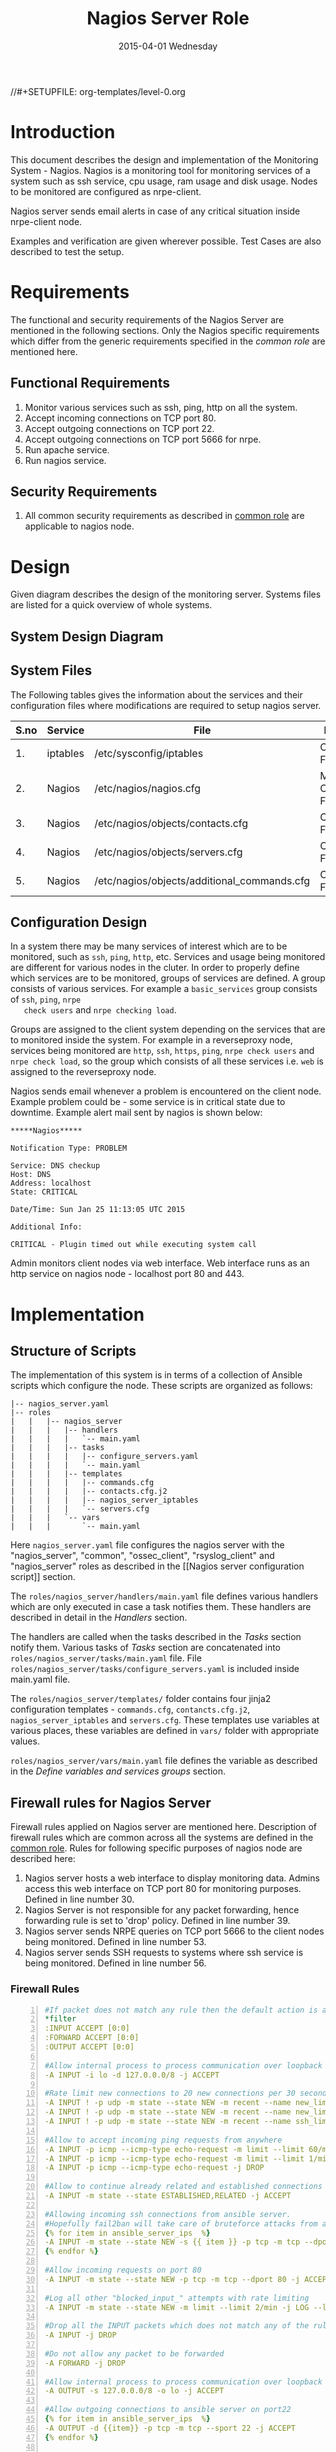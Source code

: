 #+TITLE:     Nagios Server Role
#+DATE:      2015-04-01 Wednesday
#+PROPERTY: session *scratch*
#+PROPERTY: results output
#+PROPERTY: exports code
//#+SETUPFILE: org-templates/level-0.org
#+DESCRIPTION: Nagios Server Design Model Documentation
#+OPTIONS: ^:nil
#+ATTR_HTML: width="80px"

* Introduction
   This document describes the design and implementation of the
   Monitoring System - Nagios. Nagios is a monitoring tool for
   monitoring services of a system such as ssh service, cpu usage, ram
   usage and disk usage. Nodes to be monitored are configured as
   nrpe-client.

   Nagios server sends email alerts in case of any critical situation
   inside nrpe-client node.
  
   Examples and verification are given wherever possible. Test Cases
   are also described to test the setup.

* Requirements
  The functional and security requirements of the Nagios Server are
  mentioned in the following sections. Only the Nagios specific
  requirements which differ from the generic requirements specified in
  the [[common%20role][common role]] are mentioned here.

** Functional Requirements
   1) Monitor various services such as ssh, ping, http on all the system.
   2) Accept incoming connections on TCP port 80.
   3) Accept outgoing connections on TCP port 22.
   4) Accept outgoing connections on TCP port 5666 for nrpe.
   5) Run apache service.
   6) Run nagios service.
# COMMENT:  Instead of "Accept " we can write "Allow" because these are
# functional requirements. Accept is like should. we can write this in
# security requirements. We can describe each requirement as rsysolg
# model.
** Security Requirements
   1) All common security requirements as described in [[file:common.org::*Security Requirements][common role]] are
      applicable to nagios node.

* Design
   Given diagram describes the design of the monitoring
   server. Systems files are listed for a quick overview of whole
   systems.
** System Design Diagram
[[./diagrams/nagios-server-design-diagram.png]]

** COMMENT Editable Link
[[https://docs.google.com/a/vlabs.ac.in/drawings/d/10tc9FolWsVoPfEXI1FbvJmZKg77SjkGbcix2yJMg81Q/edit][Design Diagram Link]]

** System Files
   The Following tables gives the information about the services and
   their configuration files where modifications are required to setup
   nagios server.

|------+----------+---------------------------------------------+-------------------------|
| S.no | Service  | File                                        | Description             |
|------+----------+---------------------------------------------+-------------------------|
|   1. | iptables | /etc/sysconfig/iptables                     | Configuration File      |
|------+----------+---------------------------------------------+-------------------------|
|   2. | Nagios   | /etc/nagios/nagios.cfg                      | Main Configuration File |
|------+----------+---------------------------------------------+-------------------------|
|   3. | Nagios   | /etc/nagios/objects/contacts.cfg            | Configuration File      |
|------+----------+---------------------------------------------+-------------------------|
|   4. | Nagios   | /etc/nagios/objects/servers.cfg             | Configuration File      |
|------+----------+---------------------------------------------+-------------------------|
|   5. | Nagios   | /etc/nagios/objects/additional_commands.cfg | Configuration File      |
|------+----------+---------------------------------------------+-------------------------|
  
** Configuration Design

   In a system there may be many services of interest which are to be
   monitored, such as =ssh=, =ping=, =http=, etc. Services and usage
   being monitored are different for various nodes in the cluter. In
   order to properly define which services are to be monitored, groups
   of services are defined. A group consists of various services. For
   example a =basic_services= group consists of =ssh=, =ping=, =nrpe
   check users= and =nrpe checking load=.

   Groups are assigned to the client system depending on the services
   that are to monitored inside the system. For example in a
   reverseproxy node, services being monitored are =http=, =ssh=,
   =https=, =ping=, =nrpe check users= and =nrpe check load=, so the
   group which consists of all these services i.e. =web= is assigned
   to the reverseproxy node.

   Nagios sends email whenever a problem is encountered on the client
   node. Example problem could be - some service is in critical state
   due to downtime. Example alert mail sent by nagios is shown below:

#+BEGIN_EXAMPLE
*****Nagios*****

Notification Type: PROBLEM

Service: DNS checkup
Host: DNS
Address: localhost
State: CRITICAL

Date/Time: Sun Jan 25 11:13:05 UTC 2015

Additional Info:

CRITICAL - Plugin timed out while executing system call
#+END_EXAMPLE

   Admin monitors client nodes via web interface. Web interface runs
   as an http service on nagios node - localhost port 80 and 443.

[[./diagrams/nagios-dashboard-screenshot.png]]
# COMMENT : Repeated paragraphs 

* Implementation

** Structure of Scripts
   The implementation of this system is in terms of a collection of
   Ansible scripts which configure the node. These scripts are
   organized as follows:

#+BEGIN_EXAMPLE
|-- nagios_server.yaml
|-- roles
|   |   |-- nagios_server
|   |   |   |-- handlers
|   |   |   |   `-- main.yaml
|   |   |   |-- tasks
|   |   |   |   |-- configure_servers.yaml
|   |   |   |   `-- main.yaml
|   |   |   |-- templates
|   |   |   |   |-- commands.cfg
|   |   |   |   |-- contacts.cfg.j2
|   |   |   |   |-- nagios_server_iptables
|   |   |   |   `-- servers.cfg
|   |   |   `-- vars
|   |   |       `-- main.yaml
#+END_EXAMPLE

   Here =nagios_server.yaml= file configures the nagios server with
   the "nagios_server", "common", "ossec_client", "rsyslog_client" and
   "nagios_server" roles as described in the [[Nagios server
   configuration script]] section.  
   
   The =roles/nagios_server/handlers/main.yaml= file defines various
   handlers which are only executed in case a task notifies them.
   These handlers are described in detail in the [[Handlers]] section.

   The handlers are called when the tasks described in the [[Tasks][Tasks]]
   section notify them. Various tasks of [[Tasks][Tasks]] section are
   concatenated into =roles/nagios_server/tasks/main.yaml= file. File
   =roles/nagios_server/tasks/configure_servers.yaml= is included
   inside main.yaml file.

   The =roles/nagios_server/templates/= folder contains four jinja2
   configuration templates - =commands.cfg=, =contancts.cfg.j2=,
   =nagios_server_iptables= and =servers.cfg=.  These templates use
   variables at various places, these variables are defined in =vars/=
   folder with appropriate values.

   =roles/nagios_server/vars/main.yaml= file defines the variable as
   described in the [[Define variables and services groups]] section.

** Firewall rules for Nagios Server
   Firewall rules applied on Nagios server are mentioned
   here. Description of firewall rules which are common across all the
   systems are defined in the [[file:common.org::*Common Firewall Rules][common role]]. Rules for following
   specific purposes of nagios node are described here:

   1. Nagios server hosts a web interface to display monitoring
      data. Admins access this web interface on TCP port 80 for
      monitoring purposes. Defined in line number 30.
   2. Nagios Server is not responsible for any packet forwarding,
      hence forwarding rule is set to 'drop' policy. Defined in line
      number 39.
   3. Nagios server sends NRPE queries on TCP port 5666 to the client
      nodes being monitored. Defined in line number 53.
   4. Nagios server sends SSH requests to systems where ssh service is
      being monitored. Defined in line number 56.

*** Firewall Rules
#+BEGIN_SRC yml -n :tangle roles/nagios_server/templates/nagios_server_iptables :eval no
#If packet does not match any rule then the default action is applied to the packet
*filter
:INPUT ACCEPT [0:0]
:FORWARD ACCEPT [0:0]
:OUTPUT ACCEPT [0:0]

#Allow internal process to process communication over loopback interface
-A INPUT -i lo -d 127.0.0.0/8 -j ACCEPT

#Rate limit new connections to 20 new connections per 30 seconds
-A INPUT ! -p udp -m state --state NEW -m recent --name new_limit --set
-A INPUT ! -p udp -m state --state NEW -m recent --name new_limit --rcheck --seconds 30 --hitcount 20 -m limit --limit 2/min -j LOG --log-prefix "new_limit_"
-A INPUT ! -p udp -m state --state NEW -m recent --name ssh_limit --rcheck --seconds 30 --hitcount 20 -j DROP

#Allow to accept incoming ping requests from anywhere
-A INPUT -p icmp --icmp-type echo-request -m limit --limit 60/minute --limit-burst 120 -j ACCEPT
-A INPUT -p icmp --icmp-type echo-request -m limit --limit 1/minute --limit-burst 2 -j LOG 
-A INPUT -p icmp --icmp-type echo-request -j DROP

#Allow to continue already related and established connections
-A INPUT -m state --state ESTABLISHED,RELATED -j ACCEPT

#Allowing incoming ssh connections from ansible server. 
#Hopefully fail2ban will take care of bruteforce attacks from ansible server IPs
{% for item in ansible_server_ips  %}
-A INPUT -m state --state NEW -s {{ item }} -p tcp -m tcp --dport 22 -j ACCEPT
{% endfor %}

#Allow incoming requests on port 80
-A INPUT -m state --state NEW -p tcp -m tcp --dport 80 -j ACCEPT

#Log all other "blocked_input_" attempts with rate limiting
-A INPUT -m state --state NEW -m limit --limit 2/min -j LOG --log-prefix "blocked_input_"

#Drop all the INPUT packets which does not match any of the rules
-A INPUT -j DROP

#Do not allow any packet to be forwarded
-A FORWARD -j DROP

#Allow internal process to process communication over loopback interface
-A OUTPUT -s 127.0.0.0/8 -o lo -j ACCEPT

#Allow outgoing connections to ansible server on port22
{% for item in ansible_server_ips  %}
-A OUTPUT -d {{item}} -p tcp -m tcp --sport 22 -j ACCEPT
{% endfor %}

#Allow to continue already related and established connections
-A OUTPUT -m state --state RELATED,ESTABLISHED -j ACCEPT

#Allow server to send nrpe queries
-A OUTPUT -p tcp -m tcp --dport 5666 -j ACCEPT

#Allow server to send ssh requests
-A OUTPUT -p tcp -m tcp --dport 22 -j ACCEPT

#Allow DNS queries
-A OUTPUT -p udp -m udp --dport 53 -j ACCEPT

#Allow server to send emails.  Required for sending logwatch emails
-A OUTPUT -p tcp -m tcp --dport 25 -j ACCEPT

#Allow https to contact yum
-A OUTPUT -p tcp -m tcp --dport 80 -j ACCEPT
-A OUTPUT -p tcp -m tcp --dport 443 -j ACCEPT

#Allow outgoing ping requests
-A OUTPUT -p icmp --icmp-type echo-request -j ACCEPT

#Allow outgoing connections to rsyslog server
-A OUTPUT -p udp -m udp --dport 514 -j ACCEPT

#Allow outgoing connections to OSSEC server
-A OUTPUT -p udp -m udp --dport 1514 -j ACCEPT

#Log all other "blocked_output_" attempts
-A OUTPUT -m state --state NEW -m limit --limit 2/min -j LOG --log-prefix "blocked_output_"

#Reply with proper ICMP error message and reject the connection
-A OUTPUT -j REJECT --reject-with icmp-host-prohibited

COMMIT
#+END_SRC

** Configure Commands
   Nagios server sends NRPE query to the client node to monitor the
   return status of some commands on the client node. The NRPE agent
   running on the client node executes and sends back the return
   status of the commands to the Nagios server. The commands used for
   monitoring something on the client node are defined in the
   configuration file.

   Commands are specified by the two directives in the configuration
   file. Following table represents an example of directive name and
   the directive value.

#+BEGIN_EXAMPLE
|------+----------------+-----------------------------------------------|
| S.no | Directive Name | Directive Value                               |
|------+----------------+-----------------------------------------------|
|   1. | command_name   | check_nrpe                                    |
|------+----------------+-----------------------------------------------|
|   2. | command_line   | $USER1$/check_nrpe -H $HOSTADDRESS$ -c $ARG1$ |
|------+----------------+-----------------------------------------------|
#+END_EXAMPLE

   In the configuration template a 'for loop' loops over the commands
   list to define all the commands. Value of the directives are set to
   variables, and value of these variables are fetched from
   =vars/main.yml=.

#+BEGIN_SRC yml :tangle roles/nagios_server/templates/commands.cfg
{% for command in nagios_commands %}
define command {
  command_name  {{command.name}}
  command_line  {{command.command}}
}
{% endfor %}
#+END_SRC
** Configure Contacts Details
   Contact details of administrator are set by two directives in the
   configuration file. Following table represents an example of the
   directive name and directive value.

#+BEGIN_EXAMPLE
|------+----------------+-------------------|
| S.no | Directive Name | Directive Value   |
|------+----------------+-------------------|
|   1. | email          | alerts@vlab.ac.in |
|------+----------------+-------------------|
|   2. | alias          | Nagios Admin      |
|------+----------------+-------------------|
#+END_EXAMPLE

   In the configuration template value of the directives are set to
   variables, and value of these variables are fetched from
   =vars/main.yml=.

#+BEGIN_SRC yml :tangle roles/nagios_server/templates/contacts.cfg.j2
###############################################################################
# CONTACTS.CFG - SAMPLE CONTACT/CONTACTGROUP DEFINITIONS
#
#
# NOTES: This config file provides you with some example contact and contact
#        group definitions that you can reference in host and service
#        definitions.
#       
#        You don't need to keep these definitions in a separate file from your
#        other object definitions.  This has been done just to make things
#        easier to understand.
#
###############################################################################



###############################################################################
###############################################################################
#
# CONTACTS
#
###############################################################################
###############################################################################

# Just one contact defined by default - the Nagios admin (that's you)
# This contact definition inherits a lot of default values from the 'generic-contact' 
# template which is defined elsewhere.

define contact{
        contact_name                    nagiosadmin             ; Short name of user
        use                             generic-contact         ; Inherit default values from generic-contact template (defined above)
        alias                           {{nagios_admin_name}}            ; Full name of user

        email                           {{nagios_admin_email}} ; <<***** CHANGE THIS TO YOUR EMAIL ADDRESS ******
	}


###############################################################################
###############################################################################
#
# CONTACT GROUPS
#
###############################################################################
###############################################################################

# We only have one contact in this simple configuration file, so there is
# no need to create more than one contact group.

define contactgroup{
        contactgroup_name       admins
        alias                   Nagios Administrators
        members                 nagiosadmin
        }
#+END_SRC
** Configure Clients Address and Monitoring Services
   Nagios requires details such as Hostaddress and Hostname of client
   node to be monitored. These details of client node are specified in
   the configuration file using three directives. Following table
   represents an example of the directive name and directive value.

#+BEGIN_EXAMPLE
|------+----------------+--------------------|
| S.no | Directive Name | Directive Value    |
|------+----------------+--------------------|
|   1. | alias          | router             |
|------+----------------+--------------------|
|   2. | host_name      | router             |
|------+----------------+--------------------|
|   3. | address        | router.vlabs.ac.in |
|------+----------------+--------------------|
#+END_EXAMPLE

   Nagios is configured to monitor bunch of services inside each
   client. Services monitored inside each client are defined using
   three directives in the configuration file. Following table
   represents an example of the directive name and directive value.

#+BEGIN_EXAMPLE
|------+---------------------+-----------------|
| S.no | Directive Name      | Directive Value |
|------+---------------------+-----------------|
|   1. | host_name           | router          |
|------+---------------------+-----------------|
|   2. | service_description | ssh             |
|------+---------------------+-----------------|
|   3. | check_command       | check_ssh       |
|------+---------------------+-----------------|
#+END_EXAMPLE

   In the configuration template directives are set to varaibles and
   the value of these variables are fetched from =vars/main.yml=. A
   'for loop' loops over the hosts list to specify all the client
   nodes and another 'for loop' loops over the services defined in the
   group to specify all the services.

#+BEGIN_SRC yml :tangle roles/nagios_server/templates/servers.cfg
{% for h in nagios_hosts %}
define host {
use             linux-server
alias           {{ h }}
host_name       {{ h }}
address         {{ nagios_hosts[h].hostname }}          
}


{% for s in nagios_host_groups[nagios_hosts[h].group] %}

define service {
use                     generic-service
host_name               {{ h }}
service_description     {{ s.service }}
check_command           {{ s.command }}
}
{% endfor %}
{% endfor %}
#+END_SRC
    
** Tasks
*** Update all packages
   All packages inside the node are updated before configuring the
   nagios server node.

#+BEGIN_SRC yml :tangle roles/nagios_server/tasks/main.yml :eval no
- name: running yum update
  yum: name=* state=latest
  environment: proxy_env
#+END_SRC
   
*** Install Nagios packages
   Following nagios packages are installed in the system:
   1) =nagios=
   2) =nagios-pulgins-all=
   3) =nagios-plugins-nrpe=
   4) =nrpe=

#+BEGIN_SRC yml :tangle roles/nagios_server/tasks/main.yml :eval no
- name: Installing nagios
  yum: name=nagios state=installed
  environment: proxy_env

- name: Installing all nagios plugins 
  yum: name=nagios-plugins-all state=installed
  environment: proxy_env

- name: Installing nrpe nagios plugins
  yum: name=nagios-plugins-nrpe state=installed
  environment: proxy_env

- name: Installing nrpe
  yum: name=nrpe state=installed
  environment: proxy_env
#+END_SRC 
*** Set firewall rules
   Firewall rules are set by following steps:

   1) Copy iptables jinja2 template from ansible node to the server.
   2) Restart iptables service to enforce the configuration.

#+BEGIN_SRC yml :tangle roles/nagios_server/tasks/main.yml
 - name: Copy iptables configuration file
   template: src=nagios_server_iptables dest=/etc/sysconfig/iptables owner=root group=root mode=600
   notify:
     - restart iptables
#+END_SRC
*** Create Nagios admin user for web interface
   A user is created on the nagios server node for web
   interface. Value of =nagios_user= and =nagios_password= variables
   are fetched from =vars/main.yml= file.

#+BEGIN_SRC yml :tangle roles/nagios_server/tasks/main.yml
- name: creating nagiosadmin user for web interface
  command: "htpasswd -b /etc/nagios/passwd {{nagios_user}} {{nagios_password}}"
  notify: restart apache
#+END_SRC

*** Copy contancts.cfg configuration file to the server
   Configuration file is copied from ansible server to the nagios
   server and nagios service is restarted.

#+BEGIN_SRC yml :tangle roles/nagios_server/tasks/main.yml
- name: Updating contacts.cfg
  template: src=contacts.cfg.j2 dest=/etc/nagios/objects/contacts.cfg
  notify: restart nagios
#+END_SRC

*** Update nagios.cfg file
   Location of =servers.cfg= file is set in the =nagios.cfg=
   configuration file by =cfg_file= directive. Value of
   =nagios_cfg_path= variable is fetched from =vars/main.yml= file.

#+BEGIN_SRC yml :tangle roles/nagios_server/tasks/main.yml
- name: updating nagios.cfg
  lineinfile: dest="{{nagios_cfg_path}}" line="cfg_file=/etc/nagios/objects/servers.cfg" regexp="cfg_file\=/etc/nagios/objects/servers.cfg"
  notify: restart nagios
#+END_SRC

*** Include another tasks file
   Some of the tasks are defined in another tasks file which is
   included in the main tasks file.

#+BEGIN_SRC yml :tangle roles/nagios_server/tasks/main.yml
- tasks:
  include: configure_servers.yaml
#+END_SRc

*** Copy servers.cfg and commands.cfg configuration file
   Configuration files are copied from ansible node to the nagios
   server node and nagios service is restarted.

#+BEGIN_SRC yml :tangle roles/nagios_server/tasks/configure_servers.yml
---
#configuring hosts
- name: "creating servers.cfg"
  template: src=servers.cfg dest=/etc/nagios/objects/servers.cfg mode=664
  notify: restart nagios

# Additional Commands
- name: "create additional_commands.cfg"
  template: src=commands.cfg dest=/etc/nagios/objects/additional_commands.cfg mode=664
  notify: restart nagios
#+END_SRC
*** Load additional commands
   Location of =servers.cfg= file is set in the =nagios.cfg=
   configuration file by =cfg_file= directive. Value of
   =nagios_cfg_path= variable is fetched from =vars/main.yml= file.

#+BEGIN_SRC yml :tangle roles/nagios_server/tasks/configure_servers.yml
- name: load additional_commands.cfg
  lineinfile: dest=/etc/nagios/nagios.cfg line="cfg_file=/etc/nagios/objects/additional_commands.cfg" regexp="cfg_file\=/etc/nagios/objects/additional_commands\.cfg"
  notify: restart nagios
#+END_SRC
** Handlers
*** Start nagios service
   Any changes in nagios configuration is enforced by restarting the
   nagios service.
#+BEGIN_SRC yml :tangle roles/nagios_server/handlers/main.yml
- name: restart nagios
  sudo: true
  service: name=nagios state=restarted
#+END_SRC

*** Start apache service
   Any changes in apache configuration is enforced by restarting the
   apache service.

#+BEGIN_SRC yml :tangle roles/nagios_server/handlers/main.yml
- name: restart apache
  sudo: true
  service: name=httpd state=restarted
#+END_SRC

*** Start firewall service
   Any changes in iptables configuration file, to update the firewall
   is enforced by restarting the iptables service.

#+BEGIN_SRC yml :tangle roles/nagios_server/handlers/main.yml
- name: restart iptables
  sudo: true
  service: name=iptables state=restarted
#+END_SRC

** Define variables and services groups
   Various variables used by the ansible playbook are defined
   here. Following table represents the variables name and their
   description.

|------+--------------------+--------------------------------------------------------|
| S.no | Variable Name      | Description                                            |
|------+--------------------+--------------------------------------------------------|
|   1. | nagios_host        | Hostname of nagios server                              |
|------+--------------------+--------------------------------------------------------|
|   2. | nagios_user        | Admin username of nagios server                        |
|------+--------------------+--------------------------------------------------------|
|   3. | nagios_password    | Password of nagios admin user                          |
|------+--------------------+--------------------------------------------------------|
|   4. | nagios_admin_name  | Full name of admin user                                |
|------+--------------------+--------------------------------------------------------|
|   5. | nagios_admin_email | Email address where the alerts generated by nagios are |
|      |                    | sent                                                   |
|------+--------------------+--------------------------------------------------------|
|   6. | nagios_cfg_path    | Path of the nagios.cfg configuration file              |
|------+--------------------+--------------------------------------------------------|
|   7. | nagios_hosts       | Hostnames of client nodes and the service group |
|      |                    | to which client belongs                                |
|------+--------------------+--------------------------------------------------------|
|   8. | nagios_host_groups | Define the groups of services                          |
|------+--------------------+--------------------------------------------------------|
|   9. | nagios_commands    | Define the commands to be executed on nagios client    |
|------+--------------------+--------------------------------------------------------|

#+BEGIN_SRC yml :tangle roles/nagios_server/vars/main.yml
nagios_host: nagios.virtual-labs.ac.in
nagios_user: nagiosadmin
nagios_password: xxxxxxx
nagios_admin_name: 'Nagios Admin'
nagios_admin_email: alerts@vlabs.ac.in
nagios_cfg_path: /etc/nagios/nagios.cfg

########################################
## vars used by configure_servers.yml ##
########################################
nagios_hosts:
     router: { hostname: "router.vlabs.ac.in", group: basic_services }
     ansible: { hostname: "ansible.vlabs.ac.in", group: basic_services }  
#     ossec_server: { hostname: "ossec-server.vlabs.ac.in", group: web }
     rsyslog_server: { hostname: "rsyslog-server.vlabs.ac.in", group: basic_services }
     private_dns: { hostname: "private-dns.vlabs.ac.in", group: basic_services }
#     public_dns: { hostname: "public-dns.vlabs.ac.in", group: basic_services }
     reverseproxy: { hostname: "reverseproxy.vlabs.ac.in", group: web }
  
nagios_host_groups:
     basic_services:
      - { service: "ssh", command: "check_ssh" }
      - { service: "ping", command: "check_ping!100.0,20%!500.0,60%" }
      - { service: "nrpe checking users", command: "check_nrpe!check_users"}
      - { service: "nrpe checking load", command: "check_nrpe!check_load"}

     web:
      - { service: "ssh", command: "check_ssh" }
      - { service: "http", command: "check_http" }
      - { service: "https", command: "check_tcp!443" }
      - { service: "ping", command: "check_ping!100.0,20%!500.0,60%" }
      - { service: "nrpe checking users", command: "check_nrpe!check_users"}
      - { service: "nrpe checking load", command: "check_nrpe!check_load"}

nagios_commands:
    - {name: 'check_nrpe', command: '$USER1$/check_nrpe -H $HOSTADDRESS$ -c $ARG1$'}

#+END_SRC
** Nagios server configuration script
   Nagios server is configured by using following roles:
   1) =common=
   2) =ossec_client=
   3) =rsyslog_client=
   4) =nagios_server=

#+BEGIN_SRC yml :tangle nagios_server.yml
---
- name: This yml script configures nagios server
  hosts: nagios_server
  remote_user: root

  roles:
    - common
    - ossec_client
    - rsyslog_client
    - nagios_server
#+END_SRC

* Test Cases
** Test Case-1
*** Objective
   Test the nagios web dashboard is displaying the services status
   properly.
*** Apparatus
   1) Nagios server
   2) Nagios client machine, configured as nagios-nrpe-client

*** Theory
   Nagios server provides a web interface to monitor client nodes. Web
   dashboard runs as an http and https server on port 80.

*** Experiment
   Verify whether the web url of dashboard is opening in a browser.
   
# We suppese to give username and password in order to access the web
# interface(?)
*** Observation
   Web interface displays the services being monitored in the system.
*** Conclusion
   If the web interface is opening then its assure that server is
   configure properly.

** Test Case-2
*** Objective
   Test alert mails are send when something goes wrong in local
   machine and also client machine.

*** Apparatus
   1) Nagios server
   2) Nagios client machine, configured as nagios-nrpe-client

*** Theory
   Nagios server sends the alert messages whenever the client node goes to
   a critical state.

*** Experiment
   Stop a service for example "ssh" inside the client node manually
   using "service sshd stop" command. After 5 to 10 minutes see in
   mail server if the email alerts are received.

*** Observation
   Nagios generates a mail alert in a critical situation.

*** Conclusion
   Email alerts are being received and mail service is configured
   properly.

** Test Case-3
*** Objective
   Test command status by executing them on the client node from the
   nagios server.

*** Apparatus
   1) Nagios server
   2) Nagios client machine, configured as nagios-nrpe-client

*** Theory
   Services can also be monitored by running some commands on the
   client node from the nagios server.

*** Experiment
   Execute following commands from the nagios server:
**** Check load
#+BEGIN_EXAMPLE
/usr/lib64/nagios/plugins/check_nrpe -H <ipaddress of client> -c check_load
#+END_EXAMPLE

**** Check users
#+BEGIN_EXAMPLE
/usr/lib64/nagios/plugins/check_nrpe -H <ipaddress of client> -c check_users
#+END_EXAMPLE

**** Check ssh service
#+BEGIN_EXAMPLE
/usr/lib64/nagios/plugins/check_ssh -p 22 <ipaddress of client>
#+END_EXAMPLE
*** Result
   Output of commands when executed on client node are as follows:

**** Sample output for check load
#+BEGIN_EXAMPLE
OK - load average: 0.00, 0.00, 0.00|load1=0.000;15.000;30.000;0; load5=0.000;10.000;25.000;0; load15=0.000;5.000;20.000;0; 
#+END_EXAMPLE

**** Sample output for check users
#+BEGIN_EXAMPLE
USERS OK - 0 users currently logged in |users=0;5;10;0
#+END_EXAMPLE

**** Sample output for check ssh service
#+BEGIN_EXAMPLE
SSH OK - OpenSSH_5.3 (protocol 2.0) | time=0.007418s;;;0.000000;10.000000
#+END_EXAMPLE
     
*** Observation
   Return status of the services is displayed in the command output.
   
*** Conclusion
   The return status depicts the status of service in the client node.


 
